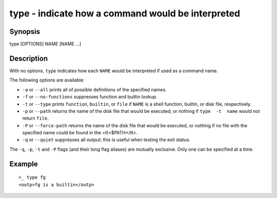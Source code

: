 type - indicate how a command would be interpreted
==========================================

Synopsis
--------

type [OPTIONS] NAME [NAME ...]


Description
------------

With no options, ``type`` indicates how each ``NAME`` would be interpreted if used as a command name.

The following options are available:

- ``-a`` or ``--all`` prints all of possible definitions of the specified names.

- ``-f`` or ``--no-functions`` suppresses function and builtin lookup.

- ``-t`` or ``--type`` prints ``function``, ``builtin``, or ``file`` if ``NAME`` is a shell function, builtin, or disk file, respectively.

- ``-p`` or ``--path`` returns the name of the disk file that would be executed, or nothing if ``type  -t  name`` would not return ``file``.

- ``-P`` or ``--force-path`` returns the name of the disk file that would be executed, or nothing if no file with the specified name could be found in the <tt>$PATH</tt>.

- ``-q`` or ``--quiet`` suppresses all output; this is useful when testing the exit status.

The ``-q``, ``-p``, ``-t`` and ``-P`` flags (and their long flag aliases) are mutually exclusive. Only one can be specified at a time.


Example
------------



::

    >_ type fg
    <outp>fg is a builtin</outp>

